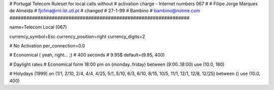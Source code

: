 ################################################################
#
#        Portugal Telecom Ruleset for local calls without
#        activation charge - Internet numbers 067
#        
#        Filipe Jorge Marques de Almeida
#        fjcfma@rnl.ist.utl.pt
#        changed 
#        27-1-99
#        Bambino
#        bambino@notme.com
################################################################

name=Telecom Local (067)

currency_symbol=Esc
currency_position=right 
currency_digits=2

# No Activation
per_connection=0.0

# Economical ( yeah, right... ;)
# 400 seconds
# 9.95$
default=(9.95, 400)

# Daylight rates
# Economical form 18:00 pm
on (monday..friday) between (9:00..18:00) use (10.0, 180)

# Holydays (1999)
on (1/1, 2/10, 2/4, 4/4, 4/25, 5/1, 5/10, 6/3, 6/10, 8/15, 10/5, 11/1, 12/1, 12/8, 12/25) between () use (10.0, 400)

